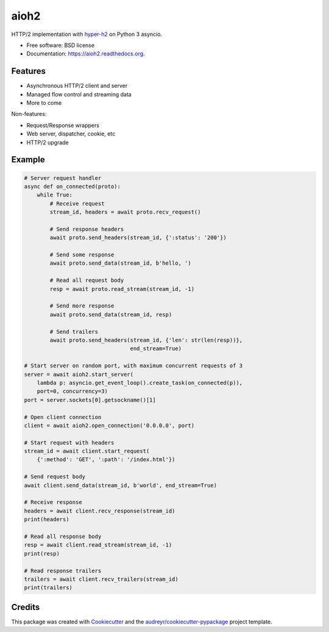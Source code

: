 =====
aioh2
=====

.. image:: https://img.shields.io/pypi/v/aioh2.svg
        :target: https://pypi.python.org/pypi/aioh2

.. image:: https://img.shields.io/travis/decentfox/aioh2.svg
        :target: https://travis-ci.org/decentfox/aioh2

.. image:: https://readthedocs.org/projects/aioh2/badge/?version=latest
        :target: https://readthedocs.org/projects/aioh2/?badge=latest
        :alt: Documentation Status


HTTP/2 implementation with hyper-h2_ on Python 3 asyncio.

* Free software: BSD license
* Documentation: https://aioh2.readthedocs.org.

Features
--------

* Asynchronous HTTP/2 client and server
* Managed flow control and streaming data
* More to come

Non-features:

* Request/Response wrappers
* Web server, dispatcher, cookie, etc
* HTTP/2 upgrade

Example
-------


.. code-block:: python

    # Server request handler
    async def on_connected(proto):
        while True:
            # Receive request
            stream_id, headers = await proto.recv_request()

            # Send response headers
            await proto.send_headers(stream_id, {':status': '200'})

            # Send some response
            await proto.send_data(stream_id, b'hello, ')

            # Read all request body
            resp = await proto.read_stream(stream_id, -1)

            # Send more response
            await proto.send_data(stream_id, resp)

            # Send trailers
            await proto.send_headers(stream_id, {'len': str(len(resp))},
                                     end_stream=True)

    # Start server on random port, with maximum concurrent requests of 3
    server = await aioh2.start_server(
        lambda p: asyncio.get_event_loop().create_task(on_connected(p)),
        port=0, concurrency=3)
    port = server.sockets[0].getsockname()[1]

    # Open client connection
    client = await aioh2.open_connection('0.0.0.0', port)

    # Start request with headers
    stream_id = await client.start_request(
        {':method': 'GET', ':path': '/index.html'})

    # Send request body
    await client.send_data(stream_id, b'world', end_stream=True)

    # Receive response
    headers = await client.recv_response(stream_id)
    print(headers)

    # Read all response body
    resp = await client.read_stream(stream_id, -1)
    print(resp)

    # Read response trailers
    trailers = await client.recv_trailers(stream_id)
    print(trailers)


Credits
-------

This package was created with Cookiecutter_ and the `audreyr/cookiecutter-pypackage`_ project template.

.. _Cookiecutter: https://github.com/audreyr/cookiecutter
.. _`audreyr/cookiecutter-pypackage`: https://github.com/audreyr/cookiecutter-pypackage
.. _hyper-h2: https://github.com/python-hyper/hyper-h2
